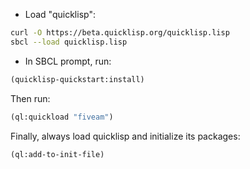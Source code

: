 - Load "quicklisp":
#+BEGIN_SRC sh
curl -O https://beta.quicklisp.org/quicklisp.lisp
sbcl --load quicklisp.lisp
#+END_SRC

- In SBCL prompt, run:

#+BEGIN_SRC lisp
(quicklisp-quickstart:install)
#+END_SRC

Then run:

#+BEGIN_SRC lisp
(ql:quickload "fiveam")
#+END_SRC

Finally, always load quicklisp and initialize its packages:

#+BEGIN_SRC lisp
(ql:add-to-init-file)
#+END_SRC

